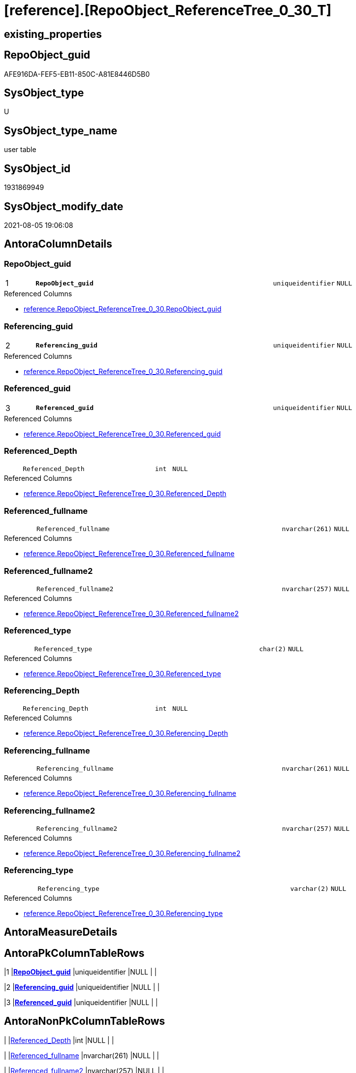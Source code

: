 = [reference].[RepoObject_ReferenceTree_0_30_T]

== existing_properties

// tag::existing_properties[]
:ExistsProperty--antorareferencedlist:
:ExistsProperty--antorareferencinglist:
:ExistsProperty--has_history:
:ExistsProperty--has_history_columns:
:ExistsProperty--inheritancetype:
:ExistsProperty--is_persistence:
:ExistsProperty--is_persistence_check_duplicate_per_pk:
:ExistsProperty--is_persistence_check_for_empty_source:
:ExistsProperty--is_persistence_delete_changed:
:ExistsProperty--is_persistence_delete_missing:
:ExistsProperty--is_persistence_insert:
:ExistsProperty--is_persistence_truncate:
:ExistsProperty--is_persistence_update_changed:
:ExistsProperty--is_repo_managed:
:ExistsProperty--is_ssas:
:ExistsProperty--persistence_source_repoobject_fullname:
:ExistsProperty--persistence_source_repoobject_fullname2:
:ExistsProperty--persistence_source_repoobject_guid:
:ExistsProperty--persistence_source_repoobject_xref:
:ExistsProperty--pk_index_guid:
:ExistsProperty--pk_indexpatterncolumndatatype:
:ExistsProperty--pk_indexpatterncolumnname:
:ExistsProperty--referencedobjectlist:
:ExistsProperty--usp_persistence_repoobject_guid:
:ExistsProperty--FK:
:ExistsProperty--AntoraIndexList:
:ExistsProperty--Columns:
// end::existing_properties[]

== RepoObject_guid

// tag::RepoObject_guid[]
AFE916DA-FEF5-EB11-850C-A81E8446D5B0
// end::RepoObject_guid[]

== SysObject_type

// tag::SysObject_type[]
U 
// end::SysObject_type[]

== SysObject_type_name

// tag::SysObject_type_name[]
user table
// end::SysObject_type_name[]

== SysObject_id

// tag::SysObject_id[]
1931869949
// end::SysObject_id[]

== SysObject_modify_date

// tag::SysObject_modify_date[]
2021-08-05 19:06:08
// end::SysObject_modify_date[]

== AntoraColumnDetails

// tag::AntoraColumnDetails[]
[#column-RepoObject_guid]
=== RepoObject_guid

[cols="d,8m,m,m,m,d"]
|===
|1
|*RepoObject_guid*
|uniqueidentifier
|NULL
|
|
|===

.Referenced Columns
--
* xref:reference.RepoObject_ReferenceTree_0_30.adoc#column-RepoObject_guid[+reference.RepoObject_ReferenceTree_0_30.RepoObject_guid+]
--


[#column-Referencing_guid]
=== Referencing_guid

[cols="d,8m,m,m,m,d"]
|===
|2
|*Referencing_guid*
|uniqueidentifier
|NULL
|
|
|===

.Referenced Columns
--
* xref:reference.RepoObject_ReferenceTree_0_30.adoc#column-Referencing_guid[+reference.RepoObject_ReferenceTree_0_30.Referencing_guid+]
--


[#column-Referenced_guid]
=== Referenced_guid

[cols="d,8m,m,m,m,d"]
|===
|3
|*Referenced_guid*
|uniqueidentifier
|NULL
|
|
|===

.Referenced Columns
--
* xref:reference.RepoObject_ReferenceTree_0_30.adoc#column-Referenced_guid[+reference.RepoObject_ReferenceTree_0_30.Referenced_guid+]
--


[#column-Referenced_Depth]
=== Referenced_Depth

[cols="d,8m,m,m,m,d"]
|===
|
|Referenced_Depth
|int
|NULL
|
|
|===

.Referenced Columns
--
* xref:reference.RepoObject_ReferenceTree_0_30.adoc#column-Referenced_Depth[+reference.RepoObject_ReferenceTree_0_30.Referenced_Depth+]
--


[#column-Referenced_fullname]
=== Referenced_fullname

[cols="d,8m,m,m,m,d"]
|===
|
|Referenced_fullname
|nvarchar(261)
|NULL
|
|
|===

.Referenced Columns
--
* xref:reference.RepoObject_ReferenceTree_0_30.adoc#column-Referenced_fullname[+reference.RepoObject_ReferenceTree_0_30.Referenced_fullname+]
--


[#column-Referenced_fullname2]
=== Referenced_fullname2

[cols="d,8m,m,m,m,d"]
|===
|
|Referenced_fullname2
|nvarchar(257)
|NULL
|
|
|===

.Referenced Columns
--
* xref:reference.RepoObject_ReferenceTree_0_30.adoc#column-Referenced_fullname2[+reference.RepoObject_ReferenceTree_0_30.Referenced_fullname2+]
--


[#column-Referenced_type]
=== Referenced_type

[cols="d,8m,m,m,m,d"]
|===
|
|Referenced_type
|char(2)
|NULL
|
|
|===

.Referenced Columns
--
* xref:reference.RepoObject_ReferenceTree_0_30.adoc#column-Referenced_type[+reference.RepoObject_ReferenceTree_0_30.Referenced_type+]
--


[#column-Referencing_Depth]
=== Referencing_Depth

[cols="d,8m,m,m,m,d"]
|===
|
|Referencing_Depth
|int
|NULL
|
|
|===

.Referenced Columns
--
* xref:reference.RepoObject_ReferenceTree_0_30.adoc#column-Referencing_Depth[+reference.RepoObject_ReferenceTree_0_30.Referencing_Depth+]
--


[#column-Referencing_fullname]
=== Referencing_fullname

[cols="d,8m,m,m,m,d"]
|===
|
|Referencing_fullname
|nvarchar(261)
|NULL
|
|
|===

.Referenced Columns
--
* xref:reference.RepoObject_ReferenceTree_0_30.adoc#column-Referencing_fullname[+reference.RepoObject_ReferenceTree_0_30.Referencing_fullname+]
--


[#column-Referencing_fullname2]
=== Referencing_fullname2

[cols="d,8m,m,m,m,d"]
|===
|
|Referencing_fullname2
|nvarchar(257)
|NULL
|
|
|===

.Referenced Columns
--
* xref:reference.RepoObject_ReferenceTree_0_30.adoc#column-Referencing_fullname2[+reference.RepoObject_ReferenceTree_0_30.Referencing_fullname2+]
--


[#column-Referencing_type]
=== Referencing_type

[cols="d,8m,m,m,m,d"]
|===
|
|Referencing_type
|varchar(2)
|NULL
|
|
|===

.Referenced Columns
--
* xref:reference.RepoObject_ReferenceTree_0_30.adoc#column-Referencing_type[+reference.RepoObject_ReferenceTree_0_30.Referencing_type+]
--


// end::AntoraColumnDetails[]

== AntoraMeasureDetails

// tag::AntoraMeasureDetails[]

// end::AntoraMeasureDetails[]

== AntoraPkColumnTableRows

// tag::AntoraPkColumnTableRows[]
|1
|*<<column-RepoObject_guid>>*
|uniqueidentifier
|NULL
|
|

|2
|*<<column-Referencing_guid>>*
|uniqueidentifier
|NULL
|
|

|3
|*<<column-Referenced_guid>>*
|uniqueidentifier
|NULL
|
|









// end::AntoraPkColumnTableRows[]

== AntoraNonPkColumnTableRows

// tag::AntoraNonPkColumnTableRows[]



|
|<<column-Referenced_Depth>>
|int
|NULL
|
|

|
|<<column-Referenced_fullname>>
|nvarchar(261)
|NULL
|
|

|
|<<column-Referenced_fullname2>>
|nvarchar(257)
|NULL
|
|

|
|<<column-Referenced_type>>
|char(2)
|NULL
|
|

|
|<<column-Referencing_Depth>>
|int
|NULL
|
|

|
|<<column-Referencing_fullname>>
|nvarchar(261)
|NULL
|
|

|
|<<column-Referencing_fullname2>>
|nvarchar(257)
|NULL
|
|

|
|<<column-Referencing_type>>
|varchar(2)
|NULL
|
|

// end::AntoraNonPkColumnTableRows[]

== AntoraIndexList

// tag::AntoraIndexList[]

[#index-PK_RepoObject_ReferenceTree_0_30_T]
=== PK_RepoObject_ReferenceTree_0_30_T

* IndexSemanticGroup: xref:other/IndexSemanticGroup.adoc#_no_group[no_group]
+
--
* <<column-RepoObject_guid>>; uniqueidentifier
* <<column-Referencing_guid>>; uniqueidentifier
* <<column-Referenced_guid>>; uniqueidentifier
--
* PK, Unique, Real: 1, 1, 0


[#index-uq_RepoObject_ReferenceTree_0_30_T]
=== uq_RepoObject_ReferenceTree_0_30_T

* IndexSemanticGroup: xref:other/IndexSemanticGroup.adoc#_no_group[no_group]
+
--
* <<column-RepoObject_guid>>; uniqueidentifier
* <<column-Referenced_guid>>; uniqueidentifier
* <<column-Referencing_guid>>; uniqueidentifier
--
* PK, Unique, Real: 0, 1, 1

// end::AntoraIndexList[]

== AntoraParameterList

// tag::AntoraParameterList[]

// end::AntoraParameterList[]

== Other tags

source: property.RepoObjectProperty_cross As rop_cross


=== AdocUspSteps

// tag::adocuspsteps[]

// end::adocuspsteps[]


=== AntoraReferencedList

// tag::antorareferencedlist[]
* xref:reference.RepoObject_ReferenceTree_0_30.adoc[]
// end::antorareferencedlist[]


=== AntoraReferencingList

// tag::antorareferencinglist[]
* xref:reference.usp_PERSIST_RepoObject_ReferenceTree_0_30_T.adoc[]
// end::antorareferencinglist[]


=== Description

// tag::description[]

// end::description[]


=== exampleUsage

// tag::exampleusage[]

// end::exampleusage[]


=== exampleUsage_2

// tag::exampleusage_2[]

// end::exampleusage_2[]


=== exampleUsage_3

// tag::exampleusage_3[]

// end::exampleusage_3[]


=== exampleUsage_4

// tag::exampleusage_4[]

// end::exampleusage_4[]


=== exampleUsage_5

// tag::exampleusage_5[]

// end::exampleusage_5[]


=== exampleWrong_Usage

// tag::examplewrong_usage[]

// end::examplewrong_usage[]


=== has_execution_plan_issue

// tag::has_execution_plan_issue[]

// end::has_execution_plan_issue[]


=== has_get_referenced_issue

// tag::has_get_referenced_issue[]

// end::has_get_referenced_issue[]


=== has_history

// tag::has_history[]
0
// end::has_history[]


=== has_history_columns

// tag::has_history_columns[]
0
// end::has_history_columns[]


=== InheritanceType

// tag::inheritancetype[]
13
// end::inheritancetype[]


=== is_persistence

// tag::is_persistence[]
1
// end::is_persistence[]


=== is_persistence_check_duplicate_per_pk

// tag::is_persistence_check_duplicate_per_pk[]
0
// end::is_persistence_check_duplicate_per_pk[]


=== is_persistence_check_for_empty_source

// tag::is_persistence_check_for_empty_source[]
0
// end::is_persistence_check_for_empty_source[]


=== is_persistence_delete_changed

// tag::is_persistence_delete_changed[]
0
// end::is_persistence_delete_changed[]


=== is_persistence_delete_missing

// tag::is_persistence_delete_missing[]
0
// end::is_persistence_delete_missing[]


=== is_persistence_insert

// tag::is_persistence_insert[]
1
// end::is_persistence_insert[]


=== is_persistence_truncate

// tag::is_persistence_truncate[]
1
// end::is_persistence_truncate[]


=== is_persistence_update_changed

// tag::is_persistence_update_changed[]
0
// end::is_persistence_update_changed[]


=== is_repo_managed

// tag::is_repo_managed[]
1
// end::is_repo_managed[]


=== is_ssas

// tag::is_ssas[]
0
// end::is_ssas[]


=== microsoft_database_tools_support

// tag::microsoft_database_tools_support[]

// end::microsoft_database_tools_support[]


=== MS_Description

// tag::ms_description[]

// end::ms_description[]


=== persistence_source_RepoObject_fullname

// tag::persistence_source_repoobject_fullname[]
[reference].[RepoObject_ReferenceTree_0_30]
// end::persistence_source_repoobject_fullname[]


=== persistence_source_RepoObject_fullname2

// tag::persistence_source_repoobject_fullname2[]
reference.RepoObject_ReferenceTree_0_30
// end::persistence_source_repoobject_fullname2[]


=== persistence_source_RepoObject_guid

// tag::persistence_source_repoobject_guid[]
D4E2805C-FDF5-EB11-850C-A81E8446D5B0
// end::persistence_source_repoobject_guid[]


=== persistence_source_RepoObject_xref

// tag::persistence_source_repoobject_xref[]
xref:reference.RepoObject_ReferenceTree_0_30.adoc[]
// end::persistence_source_repoobject_xref[]


=== pk_index_guid

// tag::pk_index_guid[]
8C69160B-FFF5-EB11-850C-A81E8446D5B0
// end::pk_index_guid[]


=== pk_IndexPatternColumnDatatype

// tag::pk_indexpatterncolumndatatype[]
uniqueidentifier,uniqueidentifier,uniqueidentifier
// end::pk_indexpatterncolumndatatype[]


=== pk_IndexPatternColumnName

// tag::pk_indexpatterncolumnname[]
RepoObject_guid,Referencing_guid,Referenced_guid
// end::pk_indexpatterncolumnname[]


=== pk_IndexSemanticGroup

// tag::pk_indexsemanticgroup[]

// end::pk_indexsemanticgroup[]


=== ReferencedObjectList

// tag::referencedobjectlist[]
* [reference].[RepoObject_ReferenceTree_0_30]
// end::referencedobjectlist[]


=== usp_persistence_RepoObject_guid

// tag::usp_persistence_repoobject_guid[]
7907068D-19F6-EB11-850C-A81E8446D5B0
// end::usp_persistence_repoobject_guid[]


=== UspExamples

// tag::uspexamples[]

// end::uspexamples[]


=== UspParameters

// tag::uspparameters[]

// end::uspparameters[]

== Boolean Attributes

source: property.RepoObjectProperty WHERE property_int = 1

// tag::boolean_attributes[]
:is_persistence:
:is_persistence_insert:
:is_persistence_truncate:
:is_repo_managed:

// end::boolean_attributes[]

== sql_modules_definition

// tag::sql_modules_definition[]
[%collapsible]
=======
[source,sql]
----

----
=======
// end::sql_modules_definition[]


